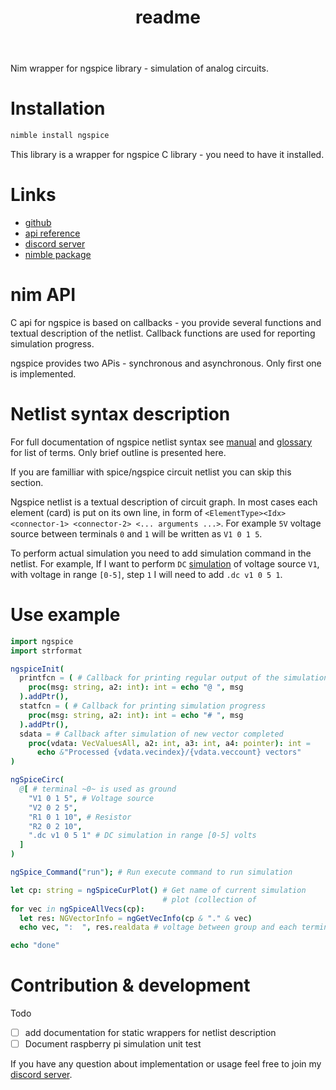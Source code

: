#+title: readme

Nim wrapper for ngspice library - simulation of analog circuits.

* Installation

#+begin_src bash
nimble install ngspice
#+end_src

This library is a wrapper for ngspice C library - you need to have it
installed.

* Links

- [[https://github.com/haxscramper/ngspice][github]]
- [[https://haxscramper.github.io/ngspice-doc/src/ngspice.html][api reference]]
- [[https://discord.gg/hjfYJCU][discord server]]
- [[https://nimble.directory/pkg/ngspice][nimble package]]

* nim API

C api for ngspice is based on callbacks - you provide several
functions and textual description of the netlist. Callback functions
are used for reporting simulation progress.

ngspice provides two APis - synchronous and asynchronous. Only first
one is implemented.

* Netlist syntax description

For full documentation of ngspice netlist syntax see [[http://ngspice.sourceforge.net/docs/ngspice-html-manual/manual.xhtml][manual]] and
[[http://ngspice.sourceforge.net/docs/ngspice-html-manual/manual.xhtml#magicparlabel-28301][glossary]] for list of terms. Only brief outline is presented here.

If you are familliar with spice/ngspice circuit netlist you can skip
this section.

Ngspice netlist is a textual description of circuit graph. In most
cases each element (card) is put on its own line, in form of
~<ElementType><Idx> <connector-1> <connector-2> <... arguments ...>~.
For example ~5V~ voltage source between terminals ~0~ and ~1~ will be
written as ~V1 0 1 5~.

To perform actual simulation you need to add simulation command in the
netlist. For example, If I want to perform ~DC~ [[http://ngspice.sourceforge.net/docs/ngspice-html-manual/manual.xhtml#subsec__DC__DC_Transfer][simulation]] of voltage
source ~V1~, with voltage in range ~[0-5]~, step ~1~ I will need to
add ~.dc v1 0 5 1~.

* Use example

#+begin_src nim
  import ngspice
  import strformat

  ngspiceInit(
    printfcn = ( # Callback for printing regular output of the simulation
      proc(msg: string, a2: int): int = echo "@ ", msg
    ).addPtr(),
    statfcn = ( # Callback for printing simulation progress
      proc(msg: string, a2: int): int = echo "# ", msg
    ).addPtr(),
    sdata = # Callback after simulation of new vector completed
      proc(vdata: VecValuesAll, a2: int, a3: int, a4: pointer): int =
        echo &"Processed {vdata.vecindex}/{vdata.veccount} vectors"
  )

  ngSpiceCirc(
    @[ # terminal ~0~ is used as ground
      "V1 0 1 5", # Voltage source
      "V2 0 2 5",
      "R1 0 1 10", # Resistor
      "R2 0 2 10",
      ".dc v1 0 5 1" # DC simulation in range [0-5] volts
    ]
  )

  ngSpice_Command("run"); # Run execute command to run simulation

  let cp: string = ngSpiceCurPlot() # Get name of current simulation
                                    # plot (collection of
  for vec in ngSpiceAllVecs(cp):
    let res: NGVectorInfo = ngGetVecInfo(cp & "." & vec)
    echo vec, ":  ", res.realdata # voltage between group and each terminal

  echo "done"
#+end_src

#+RESULTS:
#+begin_example
@ stdout ******
@ stdout ** ngspice-32 shared library
@ stdout ** Creation Date: Tue Jun 16 21:35:13 UTC 2020
@ stdout ******
# Source Deck
@ stdout Circuit: circuit simulation
# Prepare Deck
# Circuit2
# Circuit2: 12.5%
# Circuit2: 25.0%
# Circuit2: 37.5%
# Circuit2: 50.0%
# Circuit2: 62.5%
# Circuit2: 75.0%
# Circuit2: 87.5%
@ stdout Doing analysis at TEMP = 27.000000 and TNOM = 27.000000
# Device Setup
Processed 0/5 vectors
# dc: 20.0%
Processed 1/5 vectors
# dc: 40.0%
Processed 2/5 vectors
# dc: 60.0%
Processed 3/5 vectors
# dc: 80.0%
Processed 4/5 vectors
# --ready--
Processed 5/5 vectors
# --ready--
@ stdout No. of Data Rows : 6
v1#branch:  @[0.0, -0.1, -0.2, -0.3, -0.4, -0.5]
v2#branch:  @[-0.5, -0.5, -0.5, -0.5, -0.5, -0.5]
V(2):  @[-5.0, -5.0, -5.0, -5.0, -5.0, -5.0]
V(1):  @[0.0, -1.0, -2.0, -3.0, -4.0, -5.0]
v-sweep:  @[0.0, 1.0, 2.0, 3.0, 4.0, 5.0]
done
#+end_example

* Contribution & development

Todo
- [ ] add documentation for static wrappers for netlist description
- [ ] Document raspberry pi simulation unit test

If you have any question about implementation or usage feel free to
join my [[https://discord.gg/hjfYJCU][discord server]].
